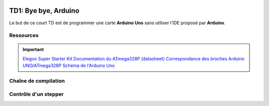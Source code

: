 
.. image:: /img/uno.png
    :class: right

TD1: Bye bye, Arduino
=====================

Le but de ce court TD est de programmer une carte **Arduino Uno** sans utiliser l'IDE
proposé par **Arduino**.

Ressources
-------------------------

.. important::
    `Elegoo Super Starter Kit <https://www.elegoo.com/product/elegoo-uno-project-super-starter-kit/>`_ 
    `Documentation du ATmega328P (datasheet) </files/atmega328p.pdf>`_  
    `Correspondance des broches Arduino UNO/ATmega328P <https://www.arduino.cc/en/Hacking/PinMapping168>`_  
    `Schéma de l'Arduino Uno <https://www.arduino.cc/en/uploads/Main/Arduino_Uno_Rev3-schematic.pdf>`_

Chaîne de compilation
---------------------

.. step::

    Votre objectif est d'écrire un ``Makefile`` permettant de compiler et de flasher le code
    suivant, qui allume la LED de la carte (``PB5``, marquée "L"):

    .. code-block:: cpp

        #include <avr/io.h>

        int main() {
            // Active et allume la broche PB5 (led)
            DDRB |= _BV(PB5);
            PORTB |= _BV(PB5);
        }

    Les principales étapes que vous devrez suivre:

    * Utilisez ``avr-gcc``, compilateur pour avr afin de produire le binaire
    * Utilisez ``avr-objcopy`` afin de produire un binaire "brut" (non elf)
    * Utilisez ``avrdude``, outil permettant de programmer la carte

    Vous pourrez par exemple taper ``make`` pour produire le binaire puis ``make install`` pour
    l'installer à bord de votre carte.

Contrôle d'un stepper
---------------------

.. step::

    Le kit vous fournit un moteur à pas (28BYJ-48) et son driver (ULN2003APG):

    .. center::
        .. image:: /img/stepper.png
        .. image:: /img/stepper_schematics.png

    Branchez ``-`` sur ``GND``, ``+`` sur ``VIN`` et ``IN1``, ``IN2``,
    ``IN3`` et ``IN4`` sur les broches de votre choix.

    Le contrôle se fait alors très simplement en basculant de step en step:
    
    ===========  ============= ============= ============= =============
                 IN1           IN2           IN3           IN4
                 Blue          Pink          Yellow        Orange
    ===========  ============= ============= ============= =============
    Step1        1             1             0             0
    ===========  ============= ============= ============= =============
    Step2        0             1             1             0
    ===========  ============= ============= ============= =============
    Step3        0             0             1             1
    ===========  ============= ============= ============= =============
    Step4        1             0             0             1
    ===========  ============= ============= ============= =============

    Utilisez un délai pour attendre entre deux changements de phase.
